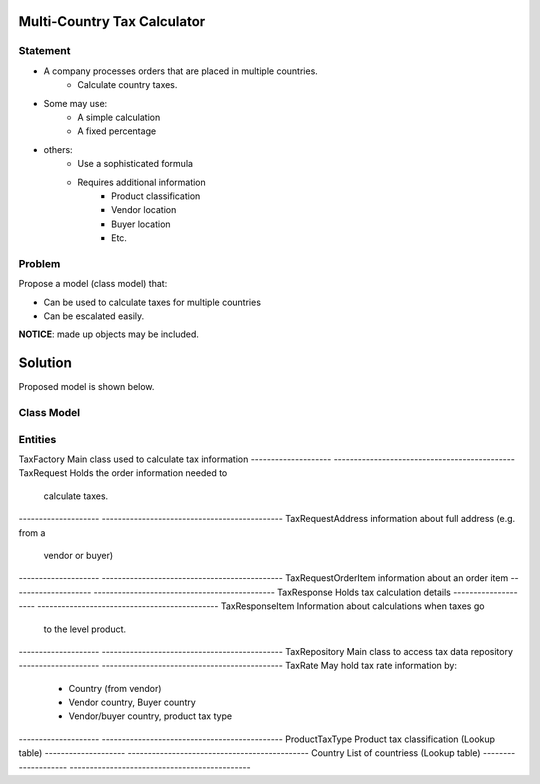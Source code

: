 Multi-Country Tax Calculator
============================

Statement
---------

* A company processes orders that are placed in multiple countries.
	* Calculate country taxes.
* Some may use:
	* A simple calculation
	* A fixed percentage
* others:
	* Use a sophisticated formula 
	* Requires additional information
		* Product classification
		* Vendor location
		* Buyer location 
		* Etc.

Problem
-------

Propose a model (class model) that:

* Can be used to calculate taxes for multiple countries 
* Can be escalated easily. 

**NOTICE**: made up objects may be included.

Solution
========

Proposed model is shown below.


Class Model
-----------

.. image:: Images/TaxCalculatorDiagram.png


Entities
--------

====================  =============================================
Entity                Description 
====================  =============================================
TaxFactory            Main class used to calculate tax information
--------------------  ---------------------------------------------
TaxRequest			  Holds the order information needed to 
                      calculate taxes.
--------------------  ---------------------------------------------
TaxRequestAddress     information about full address (e.g. from a 
                      vendor or buyer)
--------------------  ---------------------------------------------
TaxRequestOrderItem   information about an order item
--------------------  ---------------------------------------------
TaxResponse           Holds tax calculation details
--------------------  ---------------------------------------------
TaxResponseItem       Information about calculations when taxes go
                      to the level product.
--------------------  ---------------------------------------------
TaxRepository         Main class to access tax data repository
--------------------  ---------------------------------------------
TaxRate               May hold tax rate information by:
                       * Country (from vendor)
                       * Vendor country, Buyer country
                       * Vendor/buyer country, product tax type
--------------------  ---------------------------------------------
ProductTaxType        Product tax classification (Lookup table)
--------------------  ---------------------------------------------
Country       		  List of countriess (Lookup table)
--------------------  ---------------------------------------------



